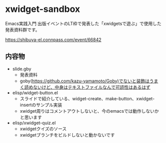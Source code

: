 * xwidget-sandbox

Emacs実践入門 出版イベントのLT枠で発表した「xwidgetsで遊ぶ」で使用した発表資料群です。

https://shibuya-el.connpass.com/event/66842

** 内容物
- slide.gby
 - 発表資料
 - goby(https://github.com/kazu-yamamoto/Goby)でないと装飾はうまく読めないけど、中身はテキストファイルなんで可読性はあるはず
- elisp/widget-button.el
 - スライドで紹介している、widget-create、make-button、xwidget-insertのサンプル実装
 - xwidget周りはコメントアウトしないと、今のemacsでは動作しないかと思います
- elisp/xwidget-quiz.el
 - xwidgetクイズのソース
 - xwidgetブランチをビルドしないと動かないです
